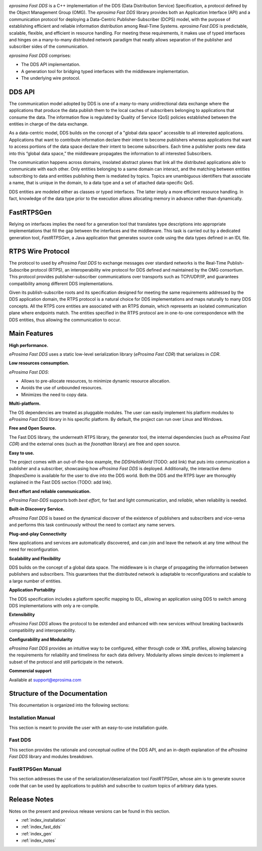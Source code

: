 .. image:: /01-figures/logo.png
   :height: 100px
   :width: 100px
   :align: left
   :alt: eProsima
   :target: http://www.eprosima.com/

*eprosima Fast DDS* is a C++ implementation of the DDS (Data Distribution Service) Specification, a protocol
defined by the Object Management Group (OMG).
The *eprosima Fast DDS* library provides both an Application Interface (API) and a communication protocol for
deploying a
Data-Centric Publisher-Subscriber (DCPS) model, with the purpose of establishing efficient and reliable
information distribution among Real-Time Systems.
*eprosima Fast DDS* is predictable, scalable, flexible, and efficient in resource handling.
For meeting these requirements, it makes use of typed interfaces and hinges on a many-to-many
distributed network paradigm that neatly allows separation of the publisher and subscriber sides of the communication.

*eprosima Fast DDS* comprises:

* The DDS API implementation.
* A generation tool for bridging typed interfaces with the middleware implementation.
* The underlying wire protocol.

DDS API
^^^^^^^

The communication model adopted by DDS is one of a many-to-many unidirectional data exchange where the applications that
produce the data publish them to the local caches of subscribers belonging to applications that consume the data.
The information flow is regulated by Quality of Service (QoS) policies established between the entities in
charge of the data exchange.

As a data-centric model, DDS builds on the concept of a "global data space" accessible to all interested applications.
Applications that want to contribute information declare their intent to become publishers whereas applications that
want to access portions of the data space declare their intent to become subscribers.
Each time a publisher posts new data into this “global data
space,” the middleware propagates the information to all interested Subscribers.

The communication happens across domains, insolated abstract planes that link all the distributed applications able to
communicate with each other.
Only entities belonging to a same domain can interact, and the matching between entities subscribing to data and
entities publishing them is mediated by topics. Topics are unambiguous identifiers that associate a
name, that is unique in the domain, to a data type and a set of attached data-specific QoS.

DDS entities are modeled either as classes or typed interfaces.
The latter imply a more efficient resource handling. In fact, knowledge of the data
type prior to the execution allows allocating memory in advance rather than dynamically.

FastRTPSGen
^^^^^^^^^^^^

Relying on interfaces implies the need for a generation tool that translates type descriptions into appropriate
implementations that fill the gap between the interfaces and the middleware.
This task is carried out by a dedicated generation tool, *FastRTPSGen*, a Java application that generates source code
using the data types defined in an IDL file.

RTPS Wire Protocol
^^^^^^^^^^^^^^^^^^

The protocol to used by *eProsima Fast DDS* to exchange messages over standard networks is the Real-Time
Publish-Subscribe protocol (RTPS), an interoperability wire protocol for DDS defined and maintained by the OMG
consortium.
This protocol provides publisher-subscriber communications over transports such as TCP/UDP/IP, and guarantees
compatibility among different DDS implementations.

Given its publish-subscribe roots and its specification designed for meeting the same requirements addressed by the DDS
application domain, the RTPS protocol is a natural choice for DDS implementations and maps naturally to many DDS
concepts.
All the RTPS core entities are associated with an RTPS domain, which represents an isolated communication plane where
endpoints match.
The entities specified in the RTPS protocol are in one-to-one correspondence with the DDS entities, thus allowing
the communication to occur.

Main Features
^^^^^^^^^^^^^

**High performance.**

*eProsima Fast DDS* uses a static low-level serialization library (*eProsima Fast CDR*) that serializes in *CDR*.

**Low resources consumption.**

*eProsima Fast DDS*:

* Allows to pre-allocate resources, to minimize dynamic resource allocation.
* Avoids the use of unbounded resources.
* Minimizes the need to copy data.

**Multi-platform.**

The OS dependencies are treated as pluggable modules.
The user can easily implement his platform modules to *eProsima Fast DDS* library in his specific platform.
By default, the project can run over Linux and Windows.

**Free and Open Source.**

The Fast DDS library, the underneath RTPS library, the generator tool, the internal dependencies (such as *eProsima
Fast CDR*) and the external ones (such as the *foonathan* library) are free and open source.

**Easy to use.**

The project comes with an out-of-the-box example, the *DDSHelloWorld* (TODO: add link) that puts into communication a
publisher and a subscriber, showcasing how *eProsima Fast DDS* is deployed.
Additionally, the interactive demo *ShapesDemo* is available for the user to dive into the DDS world.
Both the DDS and the RTPS layer are thoroughly explained in the Fast DDS section (TODO: add link).

**Best effort and reliable communication.**

*eProsima Fast-DDS* supports both *best effort*, for fast and light communication, and *reliable*, when reliability
is needed.

**Built-in Discovery Service.**

*eProsima Fast DDS* is based on the dynamical discover of the existence of publishers and subscribers and vice-versa
and performs this task continuously without
the need to contact any name servers.

**Plug-and-play Connectivity**

New applications and services are automatically discovered, and can join and leave the network at any time without the
need for reconfiguration.

**Scalability and Flexibility**

DDS builds on the concept of a global data space. The middleware is in charge of propagating the information between
publishers and subscribers. This guarantees that the distributed network is adaptable to reconfigurations
and scalable to a large number of entities.

**Application Portability**

The DDS specification includes a platform specific mapping to IDL, allowing an application using
DDS to switch among DDS implementations with only a re-compile.

**Extensibility**

*eProsima Fast DDS* allows the protocol to be extended and enhanced with new services without
breaking backwards compatibility and interoperability.

**Configurability and Modularity**

*eProsima Fast DDS* provides an intuitive way to be configured, either through code or XML profiles, allowing balancing
the requirements for reliability and timeliness for each data delivery.
Modularity allows simple devices to implement a subset of the protocol and still participate in
the network.

**Commercial support**

Available at support@eprosima.com


Structure of the Documentation
^^^^^^^^^^^^^^^^^^^^^^^^^^^^^^

This documentation is organized into the following sections:

Installation Manual
-------------------

This section is meant to provide the user with an easy-to-use installation guide.


Fast DDS
--------

This section provides the rationale and conceptual outline of the DDS API, and an in-depth explanation of the
*eProsima Fast DDS* library and modules breakdown.


FastRTPSGen Manual
------------------

This section addresses the use of the serialization/deserialization tool *FastRTPSGen*, whose aim is to generate source
code that can be used by applications to publish and subscribe to custom topics of arbitrary data types.


Release Notes
^^^^^^^^^^^^^

Notes on the present and previous release versions can be found in this section.

* :ref:`index_installation`
* :ref:`index_fast_dds`
* :ref:`index_gen`
* :ref:`index_notes`
